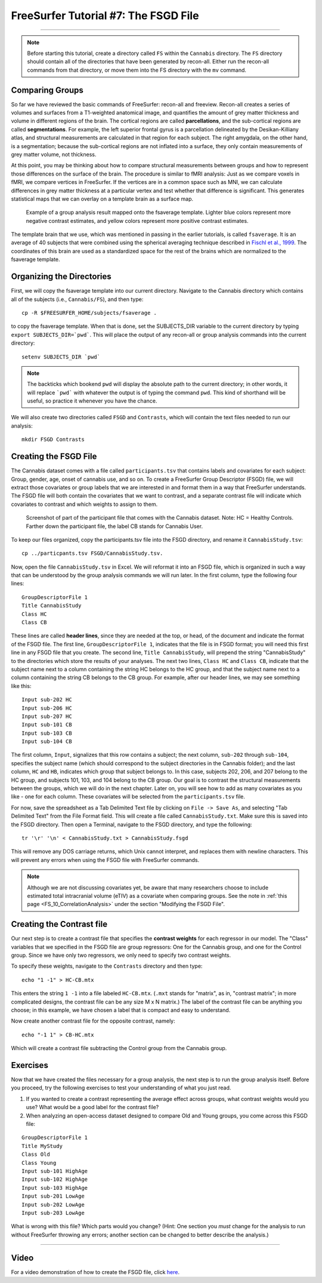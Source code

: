 =====================================
FreeSurfer Tutorial #7: The FSGD File
=====================================

---------------

.. note:: 

  Before starting this tutorial, create a directory called ``FS`` within the ``Cannabis`` directory. The ``FS`` directory should contain all of the directories that have been generated by recon-all. Either run the recon-all commands from that directory, or move them into the FS directory with the ``mv`` command.

Comparing Groups
****************

So far we have reviewed the basic commands of FreeSurfer: recon-all and freeview. Recon-all creates a series of volumes and surfaces from a T1-weighted anatomical image, and quantifies the amount of grey matter thickness and volume in different regions of the brain. The cortical regions are called **parcellations**, and the sub-cortical regions are called **segmentations**. For example, the left superior frontal gyrus is a parcellation delineated by the Desikan-Killiany atlas, and structural measurements are calculated in that region for each subject. The right amygdala, on the other hand, is a segmentation; because the sub-cortical regions are not inflated into a surface, they only contain measurements of grey matter volume, not thickness.

At this point, you may be thinking about how to compare structural measurements between groups and how to represent those differences on the surface of the brain. The procedure is similar to fMRI analysis: Just as we compare voxels in fMRI, we compare vertices in FreeSurfer. If the vertices are in a common space such as MNI, we can calculate differences in grey matter thickness at a particular vertex and test whether that difference is significant. This generates statistical maps that we can overlay on a template brain as a surface map.


.. figure:: 07_Group_Analysis_FS.png
  :scale: 50%
  
  Example of a group analysis result mapped onto the fsaverage template. Lighter blue colors represent more negative contrast estimates, and yellow colors represent more positive contrast estimates.
  
  
The template brain that we use, which was mentioned in passing in the earlier tutorials, is called ``fsaverage``. It is an average of 40 subjects that were combined using the spherical averaging technique described in `Fischl et al., 1999 <https://tinyurl.com/y4ubdg78>`__. The coordinates of this brain are used as a standardized space for the rest of the brains which are normalized to the fsaverage template.


Organizing the Directories
**************************

First, we will copy the fsaverage template into our current directory. Navigate to the Cannabis directory which contains all of the subjects (i.e., ``Cannabis/FS``), and then type:

::

  cp -R $FREESURFER_HOME/subjects/fsaverage .
  
to copy the fsaverage template. When that is done, set the SUBJECTS_DIR variable to the current directory by typing ``export SUBJECTS_DIR=`pwd```. This will place the output of any recon-all or group analysis commands into the current directory:

::

  setenv SUBJECTS_DIR `pwd`
  
.. note::

  The backticks which bookend ``pwd`` will display the absolute path to the current directory; in other words, it will replace ```pwd``` with whatever the output is of typing the command ``pwd``. This kind of shorthand will be useful, so practice it whenever you have the chance.
  
We will also create two directories called ``FSGD`` and ``Contrasts``, which will contain the text files needed to run our analysis:

::

  mkdir FSGD Contrasts
  

Creating the FSGD File
**********************

The Cannabis dataset comes with a file called ``participants.tsv`` that contains labels and covariates for each subject: Group, gender, age, onset of cannabis use, and so on. To create a FreeSurfer Group Descriptor (FSGD) file, we will extract those covariates or group labels that we are interested in and format them in a way that FreeSurfer understands. The FSGD file will both contain the covariates that we want to contrast, and a separate contrast file will indicate which covariates to contrast and which weights to assign to them.


.. figure:: 07_Participant_File.png

  Screenshot of part of the participant file that comes with the Cannabis dataset. Note: HC = Healthy Controls. Farther down the participant file, the label CB stands for Cannabis User.

To keep our files organized, copy the participants.tsv file into the FSGD directory, and rename it ``CannabisStudy.tsv``:

::

  cp ../particpants.tsv FSGD/CannabisStudy.tsv.


Now, open the file ``CannabisStudy.tsv`` in Excel. We will reformat it into an FSGD file, which is organized in such a way that can be understood by the group analysis commands we will run later. In the first column, type the following four lines:

::

  GroupDescriptorFile 1
  Title CannabisStudy
  Class HC
  Class CB
  
These lines are called **header lines**, since they are needed at the top, or head, of the document and indicate the format of the FSGD file. The first line, ``GroupDescriptorFile 1``, indicates that the file is in FSGD format; you will need this first line in any FSGD file that you create. The second line, ``Title CannabisStudy``, will prepend the string "CannabisStudy" to the directories which store the results of your analyses. The next two lines, ``Class HC`` and ``Class CB``, indicate that the subject name next to a column containing the string HC belongs to the HC group, and that the subject name next to a column containing the string CB belongs to the CB group. For example, after our header lines, we may see something like this:

::

  Input sub-202 HC
  Input sub-206 HC
  Input sub-207 HC
  Input sub-101 CB
  Input sub-103 CB
  Input sub-104 CB
  
The first column, ``Input``, signalizes that this row contains a subject; the next column, ``sub-202`` through ``sub-104``, specifies the subject name (which should correspond to the subject directories in the Cannabis folder); and the last column, ``HC`` and ``HB``, indicates which group that subject belongs to. In this case, subjects 202, 206, and 207 belong to the HC group, and subjects 101, 103, and 104 belong to the CB group. Our goal is to contrast the structural measurements between the groups, which we will do in the next chapter. Later on, you will see how to add as many covariates as you like - one for each column. These covariates will be selected from the ``participants.tsv`` file.

For now, save the spreadsheet as a Tab Delimited Text file by clicking on ``File -> Save As``, and selecting "Tab Delimited Text" from the File Format field. This will create a file called ``CannabisStudy.txt``. Make sure this is saved into the FSGD directory. Then open a Terminal, navigate to the FSGD directory, and type the following:

::

  tr '\r' '\n' < CannabisStudy.txt > CannabisStudy.fsgd
  
This will remove any DOS carriage returns, which Unix cannot interpret, and replaces them with newline characters. This will prevent any errors when using the FSGD file with FreeSurfer commands.

.. note::

  Although we are not discussing covariates yet, be aware that many researchers choose to include estimated total intracranial volume (eTIV) as a covariate when comparing groups. See the note in :ref:`this page <FS_10_CorrelationAnalysis>` under the section "Modifying the FSGD File".


Creating the Contrast file
**************************

Our next step is to create a contrast file that specifies the **contrast weights** for each regressor in our model. The "Class" variables that we specified in the FSGD file are group regressors: One for the Cannabis group, and one for the Control group. Since we have only two regressors, we only need to specify two contrast weights.

To specify these weights, navigate to the ``Contrasts`` directory and then type:

::

  echo "1 -1" > HC-CB.mtx
  
This enters the string ``1 -1`` into a file labeled ``HC-CB.mtx``. (``.mxt`` stands for "matrix", as in, "contrast matrix"; in more complicated designs, the contrast file can be any size M x N matrix.) The label of the contrast file can be anything you choose; in this example, we have chosen a label that is compact and easy to understand.

Now create another contrast file for the opposite contrast, namely:

::

  echo "-1 1" > CB-HC.mtx
  
Which will create a contrast file subtracting the Control group from the Cannabis group.


Exercises
*********

Now that we have created the files necessary for a group analysis, the next step is to run the group analysis itself. Before you proceed, try the following exercises to test your understanding of what you just read.


1. If you wanted to create a contrast representing the average effect across groups, what contrast weights would you use? What would be a good label for the contrast file?

2. When analyzing an open-access dataset designed to compare Old and Young groups, you come across this FSGD file:
  
::

  GroupDescriptorFile 1
  Title MyStudy
  Class Old
  Class Young
  Input sub-101 HighAge
  Input sub-102 HighAge
  Input sub-103 HighAge
  Input sub-201 LowAge
  Input sub-202 LowAge
  Input sub-203 LowAge
  
What is wrong with this file? Which parts would you change? (Hint: One section you *must* change for the analysis to run without FreeSurfer throwing any errors; another section can be changed to better describe the analysis.)


------------


Video
*****

For a video demonstration of how to create the FSGD file, click `here <https://www.youtube.com/watch?v=3T9PuME2g9A&list=PLIQIswOrUH6_DWy5mJlSfj6AWY0y9iUce&index=7>`__.
